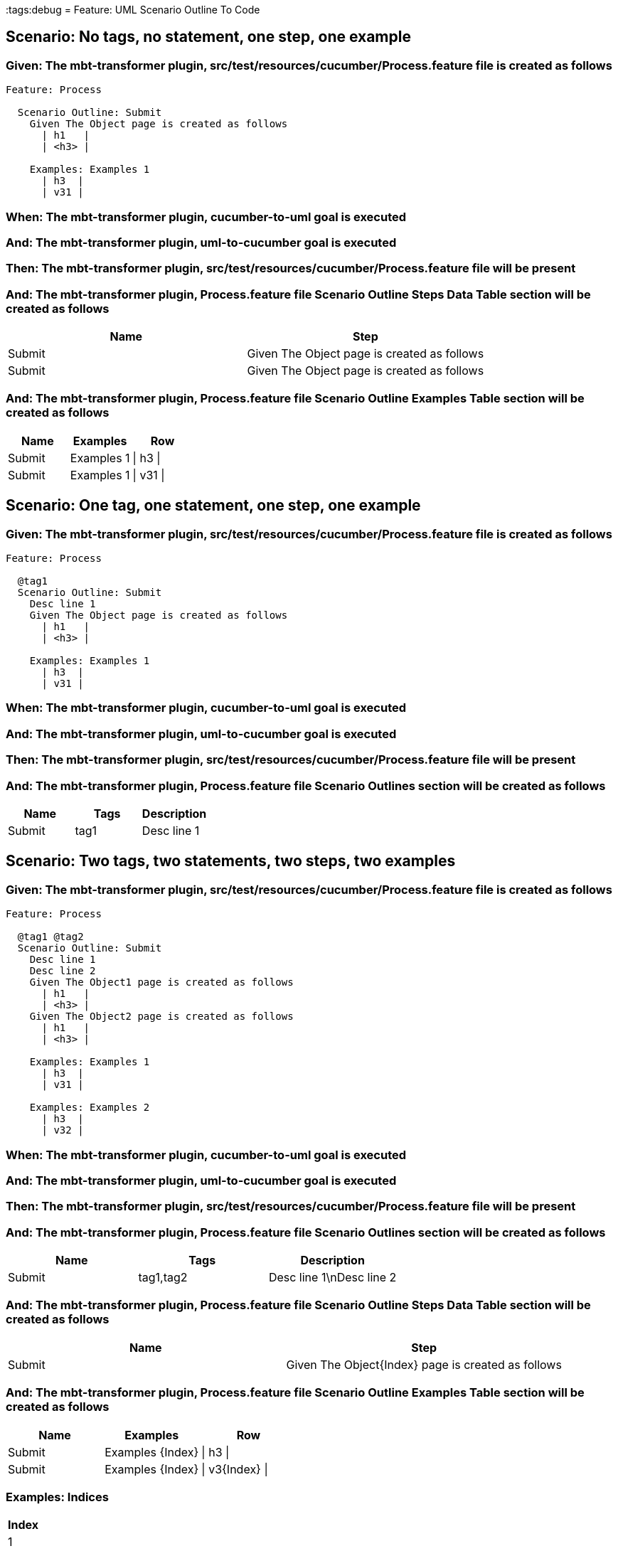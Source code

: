 :tags:debug
= Feature: UML Scenario Outline To Code

== Scenario: No tags, no statement, one step, one example

=== Given: The mbt-transformer plugin, src/test/resources/cucumber/Process.feature file is created as follows

----
Feature: Process

  Scenario Outline: Submit
    Given The Object page is created as follows
      | h1   |
      | <h3> |

    Examples: Examples 1
      | h3  |
      | v31 |
----

=== When: The mbt-transformer plugin, cucumber-to-uml goal is executed

=== And: The mbt-transformer plugin, uml-to-cucumber goal is executed

=== Then: The mbt-transformer plugin, src/test/resources/cucumber/Process.feature file will be present

=== And: The mbt-transformer plugin, Process.feature file Scenario Outline Steps Data Table section will be created as follows

[options="header"]
|===
| Name   | Step                                       
| Submit | Given The Object page is created as follows
| Submit | Given The Object page is created as follows
|===

=== And: The mbt-transformer plugin, Process.feature file Scenario Outline Examples Table section will be created as follows

[options="header"]
|===
| Name   | Examples   | Row      
| Submit | Examples 1 | \| h3 \| 
| Submit | Examples 1 | \| v31 \|
|===

== Scenario: One tag, one statement, one step, one example

=== Given: The mbt-transformer plugin, src/test/resources/cucumber/Process.feature file is created as follows

----
Feature: Process

  @tag1
  Scenario Outline: Submit
    Desc line 1
    Given The Object page is created as follows
      | h1   |
      | <h3> |

    Examples: Examples 1
      | h3  |
      | v31 |
----

=== When: The mbt-transformer plugin, cucumber-to-uml goal is executed

=== And: The mbt-transformer plugin, uml-to-cucumber goal is executed

=== Then: The mbt-transformer plugin, src/test/resources/cucumber/Process.feature file will be present

=== And: The mbt-transformer plugin, Process.feature file Scenario Outlines section will be created as follows

[options="header"]
|===
| Name   | Tags | Description
| Submit | tag1 | Desc line 1
|===

== Scenario: Two tags, two statements, two steps, two examples

=== Given: The mbt-transformer plugin, src/test/resources/cucumber/Process.feature file is created as follows

----
Feature: Process

  @tag1 @tag2
  Scenario Outline: Submit
    Desc line 1
    Desc line 2
    Given The Object1 page is created as follows
      | h1   |
      | <h3> |
    Given The Object2 page is created as follows
      | h1   |
      | <h3> |

    Examples: Examples 1
      | h3  |
      | v31 |

    Examples: Examples 2
      | h3  |
      | v32 |
----

=== When: The mbt-transformer plugin, cucumber-to-uml goal is executed

=== And: The mbt-transformer plugin, uml-to-cucumber goal is executed

=== Then: The mbt-transformer plugin, src/test/resources/cucumber/Process.feature file will be present

=== And: The mbt-transformer plugin, Process.feature file Scenario Outlines section will be created as follows

[options="header"]
|===
| Name   | Tags      | Description             
| Submit | tag1,tag2 | Desc line 1\nDesc line 2
|===

=== And: The mbt-transformer plugin, Process.feature file Scenario Outline Steps Data Table section will be created as follows

[options="header"]
|===
| Name   | Step                                              
| Submit | Given The Object{Index} page is created as follows
|===

=== And: The mbt-transformer plugin, Process.feature file Scenario Outline Examples Table section will be created as follows

[options="header"]
|===
| Name   | Examples         | Row            
| Submit | Examples {Index} | \| h3 \|       
| Submit | Examples {Index} | \| v3{Index} \|
|===

=== Examples: Indices

[options="header"]
|===
| Index
| 1    
| 2    
|===

== Scenario: Three tags, three statements, three steps, three examples

=== Given: The mbt-transformer plugin, src/test/resources/cucumber/Process.feature file is created as follows

----
Feature: Process

  @tag1 @tag2 @tag3
  Scenario Outline: Submit
    Desc line 1
    Desc line 2
    Desc line 3
    Given The Object1 page is created as follows
      | h1   |
      | <h3> |
    Given The Object2 page is created as follows
      | h1   |
      | <h3> |
    Given The Object3 page is created as follows
      | h1   |
      | <h3> |

    Examples: Examples 1
      | h3  |
      | v31 |

    Examples: Examples 2
      | h3  |
      | v32 |

    Examples: Examples 3
      | h3  |
      | v33 |
----

=== When: The mbt-transformer plugin, cucumber-to-uml goal is executed

=== And: The mbt-transformer plugin, uml-to-cucumber goal is executed

=== Then: The mbt-transformer plugin, src/test/resources/cucumber/Process.feature file will be present

=== And: The mbt-transformer plugin, Process.feature file Scenario Outlines section will be created as follows

[options="header"]
|===
| Name   | Tags           | Description                          
| Submit | tag1,tag2,tag3 | Desc line 1\nDesc line 2\nDesc line 3
|===

=== And: The mbt-transformer plugin, Process.feature file Scenario Outline Steps Data Table section will be created as follows

[options="header"]
|===
| Name   | Step                                              
| Submit | Given The Object{Index} page is created as follows
|===

=== And: The mbt-transformer plugin, Process.feature file Scenario Outline Examples Table section will be created as follows

[options="header"]
|===
| Name   | Examples         | Row            
| Submit | Examples {Index} | \| h3 \|       
| Submit | Examples {Index} | \| v3{Index} \|
|===

=== Examples: Indices

[options="header"]
|===
| Index
| 1    
| 2    
| 3    
|===

